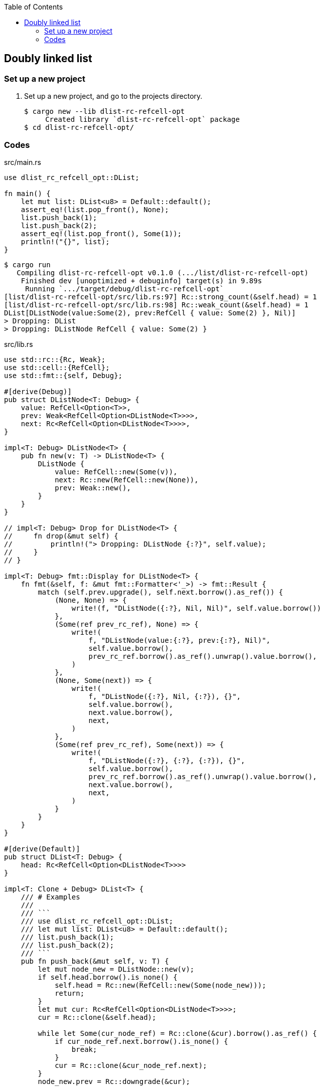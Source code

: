 ifndef::leveloffset[]
:toc: left
:toclevels: 3
:icons: font
endif::[]

== Doubly linked list

=== Set up a new project
. Set up a new project, and go to the projects directory.
+
[source,console]
----
$ cargo new --lib dlist-rc-refcell-opt
     Created library `dlist-rc-refcell-opt` package
$ cd dlist-rc-refcell-opt/
----

=== Codes

[source,rust]
.src/main.rs
----
use dlist_rc_refcell_opt::DList;

fn main() {
    let mut list: DList<u8> = Default::default();
    assert_eq!(list.pop_front(), None);
    list.push_back(1);
    list.push_back(2);
    assert_eq!(list.pop_front(), Some(1));
    println!("{}", list);
}
----

[source,console]
----
$ cargo run
   Compiling dlist-rc-refcell-opt v0.1.0 (.../list/dlist-rc-refcell-opt)
    Finished dev [unoptimized + debuginfo] target(s) in 9.89s
     Running `.../target/debug/dlist-rc-refcell-opt`
[list/dlist-rc-refcell-opt/src/lib.rs:97] Rc::strong_count(&self.head) = 1
[list/dlist-rc-refcell-opt/src/lib.rs:98] Rc::weak_count(&self.head) = 1
DList[DListNode(value:Some(2), prev:RefCell { value: Some(2) }, Nil)]
> Dropping: DList
> Dropping: DListNode RefCell { value: Some(2) }
----

[source,rust]
.src/lib.rs
----
use std::rc::{Rc, Weak};
use std::cell::{RefCell};
use std::fmt::{self, Debug};

#[derive(Debug)]
pub struct DListNode<T: Debug> {
    value: RefCell<Option<T>>,
    prev: Weak<RefCell<Option<DListNode<T>>>>,
    next: Rc<RefCell<Option<DListNode<T>>>>,
}

impl<T: Debug> DListNode<T> {
    pub fn new(v: T) -> DListNode<T> {
        DListNode {
            value: RefCell::new(Some(v)),
            next: Rc::new(RefCell::new(None)),
            prev: Weak::new(),
        }
    }
}

// impl<T: Debug> Drop for DListNode<T> {
//     fn drop(&mut self) {
//         println!("> Dropping: DListNode {:?}", self.value);
//     }
// }

impl<T: Debug> fmt::Display for DListNode<T> {
    fn fmt(&self, f: &mut fmt::Formatter<'_>) -> fmt::Result {
        match (self.prev.upgrade(), self.next.borrow().as_ref()) {
            (None, None) => {
                write!(f, "DListNode({:?}, Nil, Nil)", self.value.borrow())
            },
            (Some(ref prev_rc_ref), None) => {
                write!(
                    f, "DListNode(value:{:?}, prev:{:?}, Nil)",
                    self.value.borrow(),
                    prev_rc_ref.borrow().as_ref().unwrap().value.borrow(),
                )
            },
            (None, Some(next)) => {
                write!(
                    f, "DListNode({:?}, Nil, {:?}), {}",
                    self.value.borrow(),
                    next.value.borrow(),
                    next,
                )
            },
            (Some(ref prev_rc_ref), Some(next)) => {
                write!(
                    f, "DListNode({:?}, {:?}, {:?}), {}",
                    self.value.borrow(),
                    prev_rc_ref.borrow().as_ref().unwrap().value.borrow(),
                    next.value.borrow(),
                    next,
                )
            }
        }
    }
}

#[derive(Default)]
pub struct DList<T: Debug> {
    head: Rc<RefCell<Option<DListNode<T>>>>
}

impl<T: Clone + Debug> DList<T> {
    /// # Examples
    ///
    /// ```
    /// use dlist_rc_refcell_opt::DList;
    /// let mut list: DList<u8> = Default::default();
    /// list.push_back(1);
    /// list.push_back(2);
    /// ```
    pub fn push_back(&mut self, v: T) {
        let mut node_new = DListNode::new(v);
        if self.head.borrow().is_none() {
            self.head = Rc::new(RefCell::new(Some(node_new)));
            return;
        }
        let mut cur: Rc<RefCell<Option<DListNode<T>>>>;
        cur = Rc::clone(&self.head);

        while let Some(cur_node_ref) = Rc::clone(&cur).borrow().as_ref() {
            if cur_node_ref.next.borrow().is_none() {
                break;
            }
            cur = Rc::clone(&cur_node_ref.next);
        }
        node_new.prev = Rc::downgrade(&cur);

        if let Some(cur_node_ref) = Rc::clone(&cur).borrow().as_ref() {
            Rc::clone(&cur_node_ref.next).replace(Some(node_new));
        }
        drop(cur);
        dbg!(Rc::strong_count(&self.head));
        dbg!(Rc::weak_count(&self.head));
    }

    /// # Examples
    ///
    /// ```
    /// use dlist_rc_refcell_opt::DList;
    /// let mut list: DList<u8> = Default::default();
    /// list.push_back(1);
    /// list.push_back(2);
    /// assert_eq!(list.pop_front(), Some(1));
    /// assert_eq!(list.pop_front(), Some(2));
    /// assert_eq!(list.pop_front(), None);
    /// ```
    pub fn pop_front(&self) -> Option<T> {
        if self.head.borrow().is_none() {
            return None;
        }
        let value = self.head.borrow().as_ref().unwrap().value.clone().into_inner();

        let head_next = Rc::clone(&self.head.borrow().as_ref().unwrap().next);
        self.head.swap(&head_next);

        value
    }

    /// # Examples
    ///
    /// ```
    /// use dlist_rc_refcell_opt::DList;
    /// let mut list: DList<u8> = Default::default();
    /// list.push_back(1);
    /// list.push_back(2);
    /// assert_eq!(list.pop_back(), Some(2));
    /// assert_eq!(list.pop_back(), Some(1));
    /// assert_eq!(list.pop_back(), None);
    /// ```
    pub fn pop_back(&mut self) -> Option<T> {
        if self.head.borrow().is_none() {
            return None;
        }

        let mut cur: Rc<RefCell<Option<DListNode<T>>>>;
        cur = Rc::clone(&self.head);

        while let Some(cur_node_ref) = Rc::clone(&cur).borrow().as_ref() {
            if cur_node_ref.next.borrow().is_none() {
                break;
            }
            cur = Rc::clone(&cur_node_ref.next);
        }

        // Update to None to the next pointer on the previous node.
        let last = cur;

        let last_prev_weak = Weak::clone(
            &last.borrow().as_ref().unwrap().prev
        );

        if last_prev_weak.upgrade().is_some() {
            let last_prev_rc = Rc::clone(
                last_prev_weak.upgrade().as_ref().unwrap()
            );

            let some_last_prev = last_prev_rc.replace(None);
            if let Some(last_prev_node) = some_last_prev {
                drop(last_prev_node.next);
                last_prev_rc.replace(
                    Some(DListNode {
                        value: last_prev_node.value,
                        next: Rc::new(RefCell::new(None)),
                        prev: last_prev_node.prev,
                    })
                );
            }
        } else {
            let some_last_prev = self.head.replace(None);
            dbg!(&some_last_prev);
            if let Some(last_prev_node) = some_last_prev {
                drop(last_prev_node.next);
                return last_prev_node.value.borrow().clone();
            }
            return None;
        }

        assert_eq!(1, Rc::strong_count(&last));
        match Rc::try_unwrap(last) {
            Ok(last_cell) => {
                last_cell.into_inner().map(
                    |node| node.value.borrow().clone()
                ).unwrap()
            }
            Err(_last_rc) => None,
        }
    }
}

impl<T: Debug> Drop for DList<T> {
    fn drop(&mut self) {
        println!("> Dropping: DList");
    }
}

impl<T: Debug> fmt::Display for DList<T> {
    fn fmt(&self, f: &mut fmt::Formatter<'_>) -> fmt::Result {
        match self.head.borrow().as_ref() {
            None => write!(f, "DList[]"),
            Some(ref head) => {
                write!(f, "DList[{}]", head)
            }
        }
    }
}

pub struct DListIterator<T: Debug> {
    cur: Option<Weak<RefCell<Option<DListNode<T>>>>>
}

impl<T: Debug> DList<T> {
    /// # Examples
    ///
    /// ```
    /// use dlist_rc_refcell_opt::DList;
    /// let mut list: DList<u8> = Default::default();
    /// list.push_back(1);
    /// list.push_back(2);
    /// let mut iter = list.iter();
    /// assert_eq!(iter.next(), Some(1));
    /// assert_eq!(iter.next(), Some(2));
    /// assert_eq!(iter.next(), None);
    /// ```
    pub fn iter(&self) -> DListIterator<T> {
        if self.head.borrow().is_none() {
            DListIterator { cur: None }
        } else {
            DListIterator {
                cur: Some(
                    Rc::downgrade(&Rc::clone(&self.head))
                )
            }
        }
    }
}

impl<T: Clone + Debug> Iterator for DListIterator<T> {
    type Item = T;
    fn next(&mut self) -> Option<Self::Item> {
        let cur_weak = match self.cur {
            Some(ref cur_weak) => cur_weak,
            None => return None,
        };

        let cur_strong = match cur_weak.upgrade() {
            Some(cur_strong) => cur_strong,
            None => return None,
        };

        let cur_val: Option<T>;
        cur_val = match cur_strong.borrow().as_ref() {
            None => return None,
            Some(cur_node_ref) => cur_node_ref.value.clone().into_inner(),
        };

        if let Some(cur_node_ref) = cur_strong.borrow().as_ref() {
            self.cur = cur_node_ref.next.borrow().as_ref().map(
                |_next_node_ref| Rc::downgrade(&Rc::clone(&cur_node_ref.next))
            );
        }
        cur_val
    }
}

#[cfg(test)]
mod tests;
----
